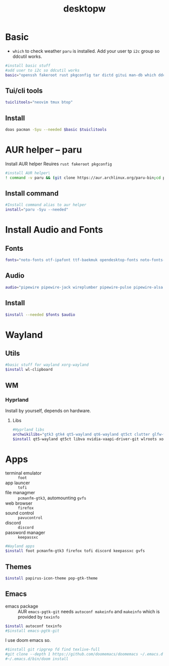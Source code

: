 #+title: desktopw
#+PROPERTY: header-args :tangle desktopw.sh
* Basic
- =which= to check weather =paru= is installed.
  Add your user tp =i2c= group so ddcutil works.
#+begin_src sh
#install basic stuff
#add user to i2c so ddcutil works
basic="openssh fakeroot rust pkgconfig tar dictd gitui man-db which ddcutil ripgrep fd find"
#+end_src
** Tui/cli tools
#+begin_src sh
tuiclitools="neovim tmux btop"
#+end_src
** Install
#+begin_src sh
doas pacman -Syu --needed $basic $tuiclitools
#+end_src

* AUR helper -- paru
Install AUR helper
Reuires =rust fakeroot pkgconfig=
#+begin_src sh
#install AUR helper\
! command -v paru && (git clone https://aur.archlinux.org/paru-bin;cd paru-bin ; yes | makepkg -si )
#+end_src

#+RESULTS:

** Install command
#+begin_src sh
#Install command alias to aur helper
install="paru -Syu --needed"
#+end_src

* Install Audio and Fonts
** Fonts
#+begin_src sh
fonts="noto-fonts otf-ipafont ttf-baekmuk opendesktop-fonts noto-fonts-emoji ttf-iosevka-nerd"
#+end_src
** Audio
#+begin_src sh
audio="pipewire pipewire-jack wireplumber pipewire-pulse pipewire-alsa alsa-utils"
#+end_src
** Install
#+begin_src sh
$install --needed $fonts $audio
#+end_src
* Wayland
** Utils
#+begin_src sh
#basic stuff for wayland xorg-wayland
$install wl-clipboard
#+end_src
** WM
*** Hyprland
Install by yourself, depends on hardware.
**** Libs
#+begin_src sh
#Hyprland libs
archwikilibs="gtk3 gtk4 qt5-wayland qt6-wayland qt5ct clutter glfw-wayland"
$install qt5-wayland qt5ct libva nvidia-vaapi-driver-git wlroots xorg-xwayland $archwikilibs
#+end_src

* Apps
- terminal emulator :: =foot=
- app launcer :: =tofi=
- file managmer :: =pcmanfm-gtk3=, automounting =gvfs=
- web browser :: =firefox=
- sound control :: =pavucontrol=
- discord :: =discord=
- password manager :: =keepassxc=
#+begin_src sh
#Wayland apps
$install foot pcmanfm-gtk3 firefox tofi discord keepassxc gvfs
#+end_src
** Themes
#+begin_src sh
$install papirus-icon-theme pop-gtk-theme
#+end_src
** Emacs
- emacs package :: AUR =emacs-pgtk-git= needs =autoconf makeinfo= and =makeinfo= which is provided by =texinfo=
#+begin_src sh
$install autoconf texinfo
#$install emacs-pgtk-git
#+end_src
I use doom emacs so.
#+begin_src sh
#$install git ripgrep fd find texlive-full
#git clone --depth 1 https://github.com/doomemacs/doomemacs ~/.emacs.d
#~/.emacs.d/bin/doom install
#+end_src
